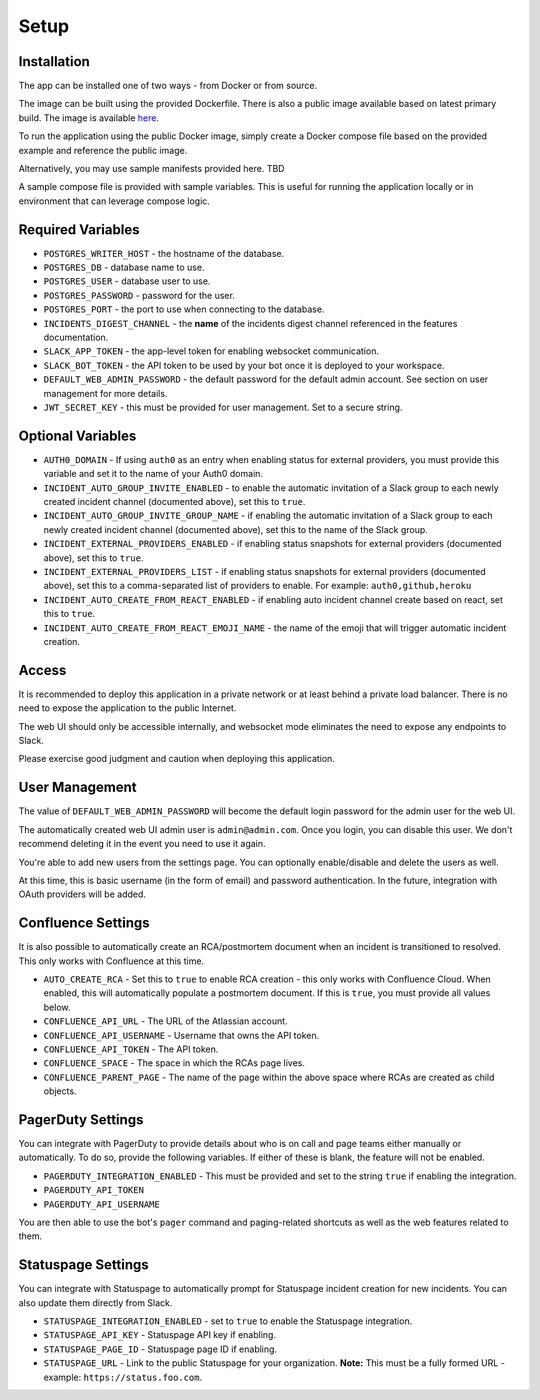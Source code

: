 Setup
=====

.. _setup:

Installation
------------

The app can be installed one of two ways - from Docker or from source.

The image can be built using the provided Dockerfile. There is also a public image available based on latest primary build. The image is available `here <https://hub.docker.com/r/eb129/incident-bot>`_.

To run the application using the public Docker image, simply create a Docker compose file based on the provided example and reference the public image.

Alternatively, you may use sample manifests provided here. TBD

.. _docker-compose:

A sample compose file is provided with sample variables. This is useful for running the application locally or in environment that can leverage compose logic.

.. _variables:

Required Variables
------------

- ``POSTGRES_WRITER_HOST`` - the hostname of the database.
- ``POSTGRES_DB`` - database name to use.
- ``POSTGRES_USER`` - database user to use.
- ``POSTGRES_PASSWORD`` - password for the user.
- ``POSTGRES_PORT`` - the port to use when connecting to the database.
- ``INCIDENTS_DIGEST_CHANNEL`` - the **name** of the incidents digest channel referenced in the features documentation.
- ``SLACK_APP_TOKEN`` - the app-level token for enabling websocket communication.
- ``SLACK_BOT_TOKEN`` - the API token to be used by your bot once it is deployed to your workspace.
- ``DEFAULT_WEB_ADMIN_PASSWORD`` - the default password for the default admin account. See section on user management for more details.
- ``JWT_SECRET_KEY`` - this must be provided for user management. Set to a secure string.

Optional Variables
------------

- ``AUTH0_DOMAIN`` - If using ``auth0`` as an entry when enabling status for external providers, you must provide this variable and set it to the name of your Auth0 domain.
- ``INCIDENT_AUTO_GROUP_INVITE_ENABLED`` - to enable the automatic invitation of a Slack group to each newly created incident channel (documented above), set this to ``true``.
- ``INCIDENT_AUTO_GROUP_INVITE_GROUP_NAME`` - if enabling the automatic invitation of a Slack group to each newly created incident channel (documented above), set this to the name of the Slack group.
- ``INCIDENT_EXTERNAL_PROVIDERS_ENABLED`` - if enabling status snapshots for external providers (documented above), set this to ``true``.
- ``INCIDENT_EXTERNAL_PROVIDERS_LIST`` - if enabling status snapshots for external providers (documented above), set this to a comma-separated list of providers to enable. For example: ``auth0,github,heroku``
- ``INCIDENT_AUTO_CREATE_FROM_REACT_ENABLED`` - if enabling auto incident channel create based on react, set this to ``true``.
- ``INCIDENT_AUTO_CREATE_FROM_REACT_EMOJI_NAME`` - the name of the emoji that will trigger automatic incident creation.

.. _access:

Access
------------

It is recommended to deploy this application in a private network or at least behind a private load balancer. There is no need to expose the application to the public Internet.

The web UI should only be accessible internally, and websocket mode eliminates the need to expose any endpoints to Slack.

Please exercise good judgment and caution when deploying this application.

.. _user-management:

User Management
------------

The value of ``DEFAULT_WEB_ADMIN_PASSWORD`` will become the default login password for the admin user for the web UI.

The automatically created web UI admin user is ``admin@admin.com``. Once you login, you can disable this user. We don't recommend deleting it in the event you need to use it again.

You're able to add new users from the settings page. You can optionally enable/disable and delete the users as well.

At this time, this is basic username (in the form of email) and password authentication. In the future, integration with OAuth providers will be added.

.. _confluence-settings:

Confluence Settings
------------

It is also possible to automatically create an RCA/postmortem document when an incident is transitioned to resolved. This only works with Confluence at this time.

- ``AUTO_CREATE_RCA`` - Set this to ``true`` to enable RCA creation - this only works with Confluence Cloud. When enabled, this will automatically populate a postmortem document. If this is ``true``, you must provide all values below.
- ``CONFLUENCE_API_URL`` - The URL of the Atlassian account.
- ``CONFLUENCE_API_USERNAME`` - Username that owns the API token.
- ``CONFLUENCE_API_TOKEN`` - The API token.
- ``CONFLUENCE_SPACE`` - The space in which the RCAs page lives.
- ``CONFLUENCE_PARENT_PAGE`` - The name of the page within the above space where RCAs are created as child objects.

.. _pagerduty-settings:

PagerDuty Settings
------------

You can integrate with PagerDuty to provide details about who is on call and page teams either manually or automatically. To do so, provide the following variables. If either of these is blank, the feature will not be enabled.

- ``PAGERDUTY_INTEGRATION_ENABLED`` - This must be provided and set to the string ``true`` if enabling the integration.
- ``PAGERDUTY_API_TOKEN``
- ``PAGERDUTY_API_USERNAME``

You are then able to use the bot's ``pager`` command and paging-related shortcuts as well as the web features related to them.

.. _statuspage-settings:

Statuspage Settings
------------

You can integrate with Statuspage to automatically prompt for Statuspage incident creation for new incidents. You can also update them directly from Slack.

- ``STATUSPAGE_INTEGRATION_ENABLED`` - set to ``true`` to enable the Statuspage integration.
- ``STATUSPAGE_API_KEY`` - Statuspage API key if enabling.
- ``STATUSPAGE_PAGE_ID`` - Statuspage page ID if enabling.
- ``STATUSPAGE_URL`` - Link to the public Statuspage for your organization. **Note:** This must be a fully formed URL - example: ``https://status.foo.com``.
